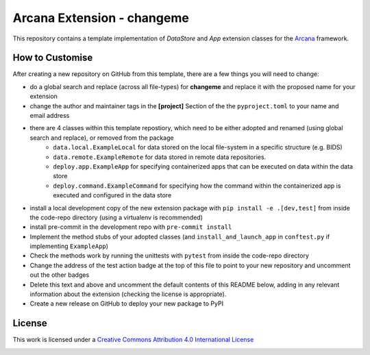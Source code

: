 Arcana Extension - changeme
===========================
.. image:: https://github.com/arcanaframework/arcana-data-store-extension-template/actions/workflows/tests.yml/badge.svg
    :target: https://github.com/arcanaframework/arcana-data-store-extension-template/actions/workflows/tests.yml
.. .. image:: https://codecov.io/gh/arcanaframework/arcana-changeme/branch/main/graph/badge.svg?token=UIS0OGPST7
..    :target: https://codecov.io/gh/arcanaframework/arcana-changeme
.. .. image:: https://img.shields.io/pypi/pyversions/arcana-changeme.svg
..    :target: https://pypi.python.org/pypi/arcana-changeme/
..    :alt: Python versions
.. .. image:: https://img.shields.io/pypi/v/arcana-changeme.svg
..    :target: https://pypi.python.org/pypi/arcana-changeme/
..    :alt: Latest Version
.. image:: https://github.com/ArcanaFramework/arcana/actions/workflows/docs.yml/badge.svg
    :target: http://arcana.readthedocs.io/en/latest/?badge=latest
    :alt: Docs

This repository contains a template implementation of `DataStore` and `App` extension classes for the Arcana_ framework.

How to Customise
-----------------

After creating a new repository on GitHub from this template, there are a few things you
will need to change:

- do a global search and replace (across all file-types) for **changeme** and replace it with the proposed name for your extension
- change the author and maintainer tags in the **[project]** Section of the the ``pyproject.toml`` to your name and email address
- there are 4 classes within this template repostiory, which need to be either adopted and renamed (using global search and replace), or removed from the package
    - ``data.local.ExampleLocal`` for data stored on the local file-system in a specific structure (e.g. BIDS)
    - ``data.remote.ExampleRemote`` for data stored in remote data repositories. 
    - ``deploy.app.ExampleApp`` for specifying containerized apps that can be executed on data within the data store
    - ``deploy.command.ExampleCommand`` for specifying how the command within the containerized app is executed and configured in the data store
- install a local development copy of the new extension package with ``pip install -e .[dev,test]`` from inside the code-repo directory (using a virtualenv is recommended)
- install pre-commit in the development repo with ``pre-commit install``
- Implement the method stubs of your adopted classes (and ``install_and_launch_app`` in ``conftest.py`` if implementing ``ExampleApp``)
- Check the methods work by running the unittests with ``pytest`` from inside the code-repo directory
- Change the address of the test action badge at the top of this file to point to your new repository and uncomment out the other badges
- Delete this text and above and uncomment the default contents of this README below, adding in any relevant information about the extension (checking the license is appropriate).
- Create a new release on GitHub to deploy your new package to PyPI


.. This is a template repository for extensions to the Arcana_ framework to add support
.. for *changeme* data stores.

.. Quick Installation
.. ------------------

.. This extension can be installed for Python 3 using *pip*

.. .. code-block::bash
..     $ pip3 install arcana-changeme

.. This will also install the core Arcana_ package

License
-------

This work is licensed under a
`Creative Commons Attribution 4.0 International License <http://creativecommons.org/licenses/by/4.0/>`_

.. image:: https://i.creativecommons.org/l/by/4.0/88x31.png
    :target: http://creativecommons.org/licenses/by/4.0/
    :alt: Creative Commons Attribution 4.0 International License



.. _Arcana: http://arcana.readthedocs.io
